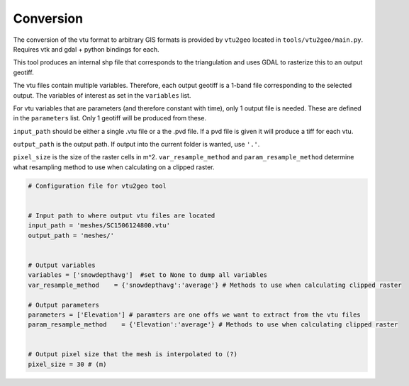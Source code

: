 Conversion
============
The conversion of the vtu format to arbitrary GIS formats is provided by
``vtu2geo`` located in ``tools/vtu2geo/main.py``. Requires vtk and gdal
+ python bindings for each.

This tool produces an internal shp file that corresponds to the
triangulation and uses GDAL to rasterize this to an output geotiff.

The vtu files contain multiple variables. Therefore, each output geotiff
is a 1-band file corresponding to the selected output. The variables of
interest as set in the ``variables`` list.

For vtu variables that are parameters (and therefore constant with
time), only 1 output file is needed. These are defined in the
``parameters`` list. Only 1 geotiff will be produced from these.

``input_path`` should be either a single .vtu file or a the .pvd file.
If a pvd file is given it will produce a tiff for each vtu.

``output_path`` is the output path. If output into the current folder is
wanted, use ``'.'``.

``pixel_size`` is the size of the raster cells in m^2.
``var_resample_method`` and ``param_resample_method`` determine what
resampling method to use when calculating on a clipped raster.

.. code:: python

   # Configuration file for vtu2geo tool


   # Input path to where output vtu files are located
   input_path = 'meshes/SC1506124800.vtu'
   output_path = 'meshes/'


   # Output variables
   variables = ['snowdepthavg']  #set to None to dump all variables
   var_resample_method    = {'snowdepthavg':'average'} # Methods to use when calculating clipped raster

   # Output parameters
   parameters = ['Elevation'] # paramters are one offs we want to extract from the vtu files
   param_resample_method    = {'Elevation':'average'} # Methods to use when calculating clipped raster


   # Output pixel size that the mesh is interpolated to (?)
   pixel_size = 30 # (m)
